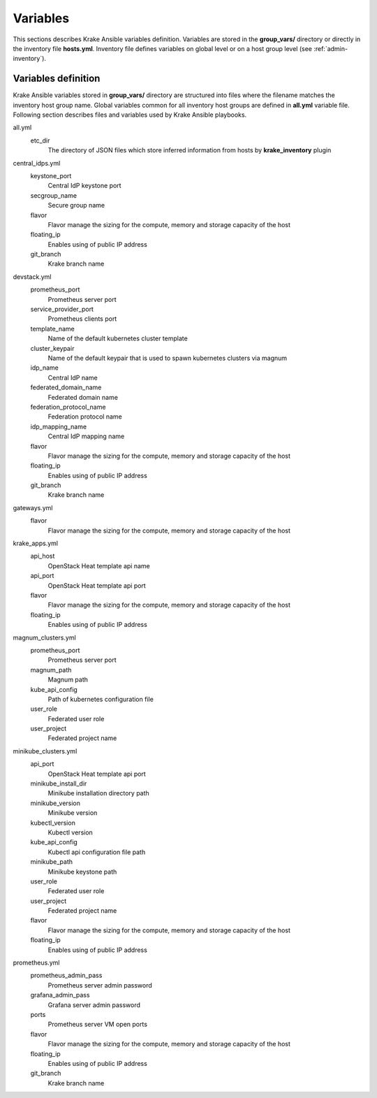 .. _admin-variables:

=========
Variables
=========

This sections describes Krake Ansible variables definition. Variables are stored
in the **group_vars/** directory or directly in the inventory file **hosts.yml**.
Inventory file defines variables on global level or on a host group level (see :ref:`admin-inventory`).


Variables definition
====================

Krake Ansible variables stored in **group_vars/** directory are structured into files
where the filename matches the inventory host group name. Global variables common for
all inventory host groups are defined in **all.yml** variable file.
Following section describes files and variables used by Krake Ansible playbooks.

all.yml
    etc_dir
        The directory of JSON files which store inferred information from hosts by **krake_inventory** plugin

central_idps.yml
    keystone_port
        Central IdP keystone port
    secgroup_name
        Secure group name
    flavor
        Flavor manage the sizing for the compute, memory and storage capacity of the host
    floating_ip
        Enables using of public IP address
    git_branch
        Krake branch name


devstack.yml
    prometheus_port
        Prometheus server port
    service_provider_port
        Prometheus clients port
    template_name
        Name of the default kubernetes cluster template
    cluster_keypair
        Name of the default keypair that is used to spawn kubernetes clusters via magnum
    idp_name
        Central IdP name
    federated_domain_name
        Federated domain name
    federation_protocol_name
        Federation protocol name
    idp_mapping_name
        Central IdP mapping name
    flavor
        Flavor manage the sizing for the compute, memory and storage capacity of the host
    floating_ip
        Enables using of public IP address
    git_branch
        Krake branch name

gateways.yml
    flavor
        Flavor manage the sizing for the compute, memory and storage capacity of the host

krake_apps.yml
    api_host
        OpenStack Heat template api name
    api_port
        OpenStack Heat template api port
    flavor
        Flavor manage the sizing for the compute, memory and storage capacity of the host
    floating_ip
        Enables using of public IP address

magnum_clusters.yml
    prometheus_port
        Prometheus server port
    magnum_path
        Magnum path
    kube_api_config
        Path of kubernetes configuration file
    user_role
        Federated user role
    user_project
        Federated project name

minikube_clusters.yml
    api_port
        OpenStack Heat template api port
    minikube_install_dir
        Minikube installation directory path
    minikube_version
        Minikube version
    kubectl_version
        Kubectl version
    kube_api_config
        Kubectl api configuration file path
    minikube_path
        Minikube keystone path
    user_role
        Federated user role
    user_project
        Federated project name
    flavor
        Flavor manage the sizing for the compute, memory and storage capacity of the host
    floating_ip
        Enables using of public IP address

prometheus.yml
    prometheus_admin_pass
        Prometheus server admin password
    grafana_admin_pass
        Grafana server admin password
    ports
        Prometheus server VM open ports
    flavor
        Flavor manage the sizing for the compute, memory and storage capacity of the host
    floating_ip
        Enables using of public IP address
    git_branch
        Krake branch name
